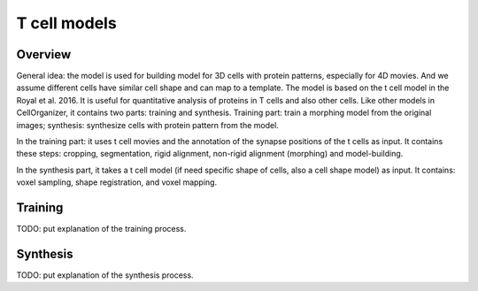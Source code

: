 T cell models
=============

Overview
--------

General idea: the model is used for building model for 3D cells with protein patterns, especially for 4D movies. And we assume different cells have similar cell shape and can map to a template. The model is based on the t cell model in the Royal et al. 2016. It is useful for quantitative analysis of proteins in T cells and also other cells. Like other models in CellOrganizer, it contains two parts: training and synthesis. Training part: train a morphing model from the original images; synthesis: synthesize cells with protein pattern from the model. 

In the training part: it uses t cell movies and the annotation of the synapse positions of the t cells as input. It contains these steps: cropping, segmentation, rigid alignment, non-rigid alignment (morphing) and model-building. 

In the synthesis part, it takes a t cell model (if need specific shape of  cells, also a cell shape model) as input. It contains: voxel sampling, shape registration, and voxel mapping. 


Training
--------

TODO: put explanation of the training process.


Synthesis
---------

TODO: put explanation of the synthesis process.







